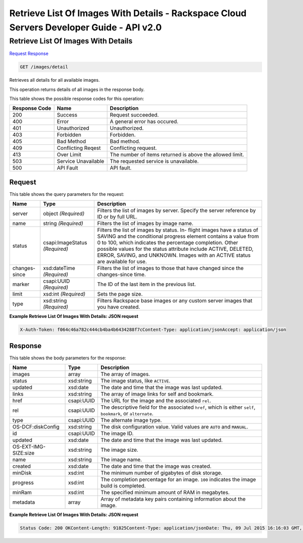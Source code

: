 =============================================================================
Retrieve List Of Images With Details -  Rackspace Cloud Servers Developer Guide - API v2.0
=============================================================================

Retrieve List Of Images With Details
~~~~~~~~~~~~~~~~~~~~~~~~~

`Request <GET_retrieve_list_of_images_with_details_images_detail.rst#request>`__
`Response <GET_retrieve_list_of_images_with_details_images_detail.rst#response>`__

.. code-block:: javascript

    GET /images/detail

Retrieves all details for all available images.

This operation returns details of all images in the response body.



This table shows the possible response codes for this operation:


+--------------------------+-------------------------+-------------------------+
|Response Code             |Name                     |Description              |
+==========================+=========================+=========================+
|200                       |Success                  |Request succeeded.       |
+--------------------------+-------------------------+-------------------------+
|400                       |Error                    |A general error has      |
|                          |                         |occured.                 |
+--------------------------+-------------------------+-------------------------+
|401                       |Unauthorized             |Unauthorized.            |
+--------------------------+-------------------------+-------------------------+
|403                       |Forbidden                |Forbidden.               |
+--------------------------+-------------------------+-------------------------+
|405                       |Bad Method               |Bad method.              |
+--------------------------+-------------------------+-------------------------+
|409                       |Conflicting Reqest       |Conflicting request.     |
+--------------------------+-------------------------+-------------------------+
|413                       |Over Limit               |The number of items      |
|                          |                         |returned is above the    |
|                          |                         |allowed limit.           |
+--------------------------+-------------------------+-------------------------+
|503                       |Service Unavailable      |The requested service is |
|                          |                         |unavailable.             |
+--------------------------+-------------------------+-------------------------+
|500                       |API Fault                |API fault.               |
+--------------------------+-------------------------+-------------------------+


Request
^^^^^^^^^^^^^^^^^




This table shows the query parameters for the request:

+--------------------------+-------------------------+-------------------------+
|Name                      |Type                     |Description              |
+==========================+=========================+=========================+
|server                    |object *(Required)*      |Filters the list of      |
|                          |                         |images by server.        |
|                          |                         |Specify the server       |
|                          |                         |reference by ID or by    |
|                          |                         |full URL.                |
+--------------------------+-------------------------+-------------------------+
|name                      |string *(Required)*      |Filters the list of      |
|                          |                         |images by image name.    |
+--------------------------+-------------------------+-------------------------+
|status                    |csapi:ImageStatus        |Filters the list of      |
|                          |*(Required)*             |images by status. In-    |
|                          |                         |flight images have a     |
|                          |                         |status of SAVING and the |
|                          |                         |conditional progress     |
|                          |                         |element contains a value |
|                          |                         |from 0 to 100, which     |
|                          |                         |indicates the percentage |
|                          |                         |completion. Other        |
|                          |                         |possible values for the  |
|                          |                         |status attribute include |
|                          |                         |ACTIVE, DELETED, ERROR,  |
|                          |                         |SAVING, and UNKNOWN.     |
|                          |                         |Images with an ACTIVE    |
|                          |                         |status are available for |
|                          |                         |use.                     |
+--------------------------+-------------------------+-------------------------+
|changes-since             |xsd:dateTime *(Required)*|Filters the list of      |
|                          |                         |images to those that     |
|                          |                         |have changed since the   |
|                          |                         |changes-since time.      |
+--------------------------+-------------------------+-------------------------+
|marker                    |csapi:UUID *(Required)*  |The ID of the last item  |
|                          |                         |in the previous list.    |
+--------------------------+-------------------------+-------------------------+
|limit                     |xsd:int *(Required)*     |Sets the page size.      |
+--------------------------+-------------------------+-------------------------+
|type                      |xsd:string *(Required)*  |Filters Rackspace base   |
|                          |                         |images or any custom     |
|                          |                         |server images that you   |
|                          |                         |have created.            |
+--------------------------+-------------------------+-------------------------+







**Example Retrieve List Of Images With Details: JSON request**


.. code::

    X-Auth-Token: f064c46a782c444cb4ba4b6434288f7cContent-Type: application/jsonAccept: application/json


Response
^^^^^^^^^^^^^^^^^^


This table shows the body parameters for the response:

+--------------------------+-------------------------+-------------------------+
|Name                      |Type                     |Description              |
+==========================+=========================+=========================+
|images                    |array                    |The array of images.     |
+--------------------------+-------------------------+-------------------------+
|status                    |xsd:string               |The image status, like   |
|                          |                         |``ACTIVE``.              |
+--------------------------+-------------------------+-------------------------+
|updated                   |xsd:date                 |The date and time that   |
|                          |                         |the image was last       |
|                          |                         |updated.                 |
+--------------------------+-------------------------+-------------------------+
|links                     |xsd:string               |The array of image links |
|                          |                         |for self and bookmark.   |
+--------------------------+-------------------------+-------------------------+
|href                      |csapi:UUID               |The URL for the image    |
|                          |                         |and the associated       |
|                          |                         |``rel``.                 |
+--------------------------+-------------------------+-------------------------+
|rel                       |csapi:UUID               |The descriptive field    |
|                          |                         |for the associated       |
|                          |                         |``href``, which is       |
|                          |                         |either ``self``,         |
|                          |                         |``bookmark``, or         |
|                          |                         |``alternate``.           |
+--------------------------+-------------------------+-------------------------+
|type                      |csapi:UUID               |The alternate image type.|
+--------------------------+-------------------------+-------------------------+
|OS-DCF:diskConfig         |xsd:string               |The disk configuration   |
|                          |                         |value. Valid values are  |
|                          |                         |``AUTO`` and ``MANUAL``. |
+--------------------------+-------------------------+-------------------------+
|id                        |csapi:UUID               |The image ID.            |
+--------------------------+-------------------------+-------------------------+
|updated                   |xsd:date                 |The date and time that   |
|                          |                         |the image was last       |
|                          |                         |updated.                 |
+--------------------------+-------------------------+-------------------------+
|OS-EXT-IMG-SIZE:size      |xsd:string               |The image size.          |
+--------------------------+-------------------------+-------------------------+
|name                      |xsd:string               |The image name.          |
+--------------------------+-------------------------+-------------------------+
|created                   |xsd:date                 |The date and time that   |
|                          |                         |the image was created.   |
+--------------------------+-------------------------+-------------------------+
|minDisk                   |xsd:int                  |The minimum number of    |
|                          |                         |gigabytes of disk        |
|                          |                         |storage.                 |
+--------------------------+-------------------------+-------------------------+
|progress                  |xsd:int                  |The completion           |
|                          |                         |percentage for an image. |
|                          |                         |``100`` indicates the    |
|                          |                         |image build is completed.|
+--------------------------+-------------------------+-------------------------+
|minRam                    |xsd:int                  |The specified minimum    |
|                          |                         |amount of RAM in         |
|                          |                         |megabytes.               |
+--------------------------+-------------------------+-------------------------+
|metadata                  |array                    |Array of metadata key    |
|                          |                         |pairs containing         |
|                          |                         |information about the    |
|                          |                         |image.                   |
+--------------------------+-------------------------+-------------------------+





**Example Retrieve List Of Images With Details: JSON request**


.. code::

    Status Code: 200 OKContent-Length: 91825Content-Type: application/jsonDate: Thu, 09 Jul 2015 16:16:03 GMT, Thu, 09 Jul 2015 16:16:06 GMTServer: Jetty(9.2.z-SNAPSHOT)Via: 1.1 Repose (Repose/6.2.1.2)X-Compute-Request-Id: req-5e110eed-c310-4e8a-806f-313865f189bd

